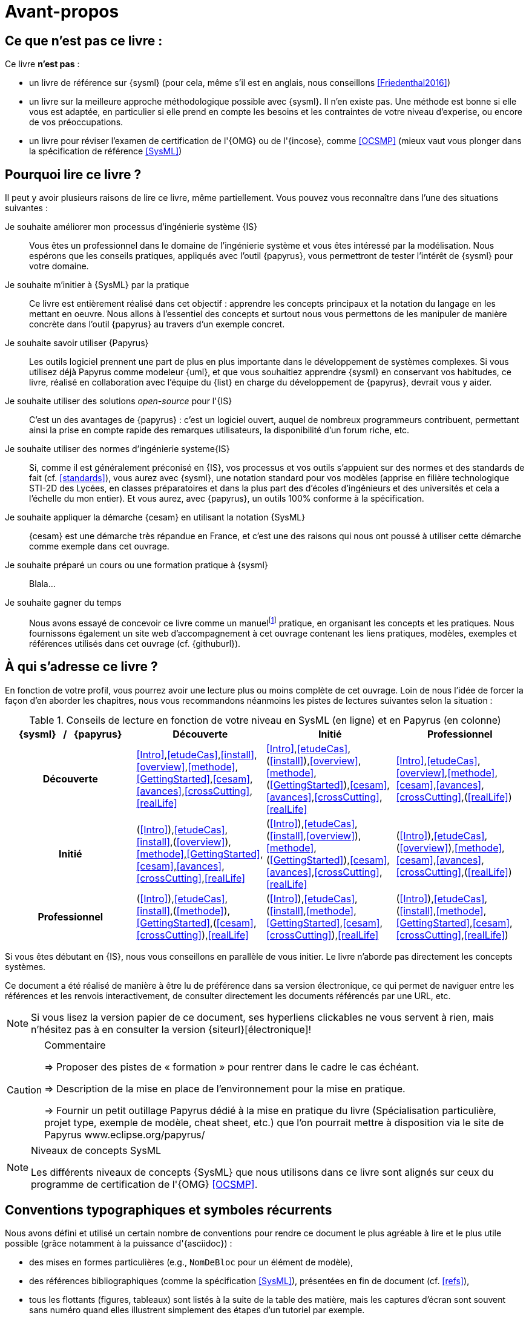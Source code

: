 [[AvantPropos]]
= Avant-propos

== Ce que *n'est pas* ce livre :

Ce livre *n'est pas* :

- un livre de référence sur {sysml} (pour cela, même s'il est en anglais, nous conseillons <<Friedenthal2016>>)
- un livre sur la meilleure approche méthodologique possible avec {sysml}. Il n'en existe pas. Une méthode est bonne si elle vous est adaptée, en particulier si elle prend en compte les besoins et les contraintes  de votre niveau d'experise, ou encore de vos préoccupations.
- un livre pour réviser l'examen de certification de l'{OMG} ou de l'{incose}, comme <<OCSMP>>
 (mieux vaut vous plonger dans la spécification de référence <<SysML>>)

== Pourquoi lire ce livre ?

Il peut y avoir plusieurs raisons de lire ce livre, même partiellement.
//Voici les différentes raisons qui peuvent vous y avoir amené :
Vous pouvez vous reconnaître dans l'une des situations suivantes :

Je souhaite améliorer mon processus d'ingénierie système {IS}::
Vous êtes un professionnel dans le domaine de l'ingénierie système et vous êtes intéressé par la modélisation.
Nous espérons que les conseils pratiques, appliqués avec l'outil {papyrus},
vous permettront de tester l'intérêt de {sysml} pour votre domaine.

Je souhaite m'initier à {SysML} par la pratique::
Ce livre est entièrement réalisé dans cet objectif : apprendre les concepts principaux et la notation du langage en les mettant en oeuvre.
Nous allons à l'essentiel des concepts et surtout nous vous permettons de les manipuler de manière concrète dans l'outil {papyrus} au travers d'un exemple concret.

Je souhaite savoir utiliser {Papyrus}::
Les outils logiciel prennent une part de plus en plus importante dans le développement de systèmes complexes.
Si vous utilisez déjà Papyrus comme modeleur {uml}, et que vous souhaitiez apprendre {sysml} en conservant vos habitudes,
ce livre, réalisé en collaboration avec l'équipe du {list} en charge du développement de {papyrus}, devrait vous y aider.

Je souhaite utiliser des solutions _open-source_ pour l'{IS}::
C'est un des avantages de {papyrus} : c'est un logiciel ouvert, auquel de nombreux programmeurs contribuent,
permettant ainsi la prise en compte rapide des remarques utilisateurs, la disponibilité d'un forum riche, etc.

Je souhaite utiliser des normes d'ingénierie systeme{IS}::
Si, comme il est généralement préconisé en {IS}, vos processus et vos outils s'appuient sur des normes et des standards de fait (cf. <<standards>>), vous aurez
avec {sysml}, une notation standard pour vos modèles (apprise en filière technologique STI-2D des Lycées,
en classes préparatoires et dans la plus part des d'écoles d'ingénieurs et des universités et cela a l'échelle du mon entier).
Et vous aurez, avec {papyrus}, un outils 100% conforme à la spécification.

Je souhaite appliquer la démarche {cesam} en utilisant la notation {SysML}::
{cesam} est une démarche très répandue en France, et c'est une des raisons qui nous ont poussé à utiliser cette démarche comme exemple dans cet ouvrage. 

Je souhaite préparé un cours ou une formation pratique à {sysml}::
Blala...

Je souhaite gagner du temps::
Nous avons essayé de concevoir ce livre comme un manuelfootnote:[Au sens latin du terme : "que l'on peut
avoir toujours à portée de main".] pratique, en organisant les concepts
et les pratiques.
Nous fournissons également un site web d'accompagnement à cet ouvrage contenant les liens pratiques, modèles, exemples et références utilisés dans cet ouvrage (cf. {githuburl}).

== À qui s'adresse ce livre ?

En fonction de votre profil, vous pourrez avoir une lecture plus ou moins complète de cet ouvrage.
Loin de nous l'idée de forcer la façon d'en aborder les chapitres, nous vous recommandons néanmoins
les pistes de lectures suivantes selon la situation :

//Pour enlever le mot "Chapitre" des références dans le tableau
:old-chapter-refsig: {chapter-refsig}
:!chapter-refsig:
:old-section-refsig: {section-refsig}
:!section-refsig:

[[GrilleLecture]]
.Conseils de lecture en fonction de votre niveau en SysML (en ligne) et en Papyrus (en colonne)
[align="center",cols="h,3*^",options="header",width=100]
|======================
|	{sysml}{nbsp}{nbsp}{nbsp}/{nbsp}{nbsp}{nbsp}{papyrus}| Découverte              | Initié               | Professionnel
| Découverte	     | <<Intro>>,<<etudeCas>>,<<install>>,<<overview>>,<<methode>>,<<GettingStarted>>,<<cesam>>,<<avances>>,<<crossCutting>>,<<realLife>> | <<Intro>>,<<etudeCas>>,(<<install>>),<<overview>>,<<methode>>,(<<GettingStarted>>),<<cesam>>,<<avances>>,<<crossCutting>>,<<realLife>> | <<Intro>>,<<etudeCas>>,<<overview>>,<<methode>>,<<cesam>>,<<avances>>,<<crossCutting>>,(<<realLife>>)
| Initié			     | (<<Intro>>),<<etudeCas>>,<<install>>,(<<overview>>),<<methode>>,<<GettingStarted>>,<<cesam>>,<<avances>>,<<crossCutting>>,<<realLife>>	| (<<Intro>>),<<etudeCas>>,(<<install>>,<<overview>>),<<methode>>,(<<GettingStarted>>),<<cesam>>,<<avances>>,<<crossCutting>>,<<realLife>>	| (<<Intro>>),<<etudeCas>>,(<<overview>>),<<methode>>,<<cesam>>,<<avances>>,<<crossCutting>>,(<<realLife>>)
| Professionnel		 |(<<Intro>>),<<etudeCas>>,<<install>>,(<<methode>>),<<GettingStarted>>,(<<cesam>>,<<crossCutting>>),<<realLife>> | (<<Intro>>),<<etudeCas>>,(<<install>>,<<methode>>,<<GettingStarted>>,<<cesam>>,<<crossCutting>>),<<realLife>> | (<<Intro>>),<<etudeCas>>,(<<install>>,<<methode>>,<<GettingStarted>>,<<cesam>>,<<crossCutting>>,<<realLife>>)
|======================

//Pour remettre le mot "Chapitre" des références dans le tableau
:chapter-refsig: {old-chapter-refsig}
:section-refsig: {old-section-refsig}

Si vous êtes débutant en {IS}, nous vous conseillons en parallèle de vous initier.
Le livre n'aborde pas directement les concepts systèmes.

Ce document a été réalisé de manière à être lu de préférence
dans sa version électronique, ce qui permet de
naviguer entre les références et les renvois interactivement, de consulter
directement les documents référencés par une URL, etc.

[NOTE]
====
Si vous lisez la version papier de ce document, ses hyperliens clickables ne
vous servent à rien, mais n'hésitez pas à en consulter la version {siteurl}[électronique]!
====

//== Comment se préparer à lire au mieux ce livre ?

//-----------------------------------------------
ifndef::final[]
.Commentaire
[CAUTION]
====
*****
=> Proposer des pistes  de « formation » pour rentrer dans le cadre le cas échéant.

=> Description de la mise en place de l’environnement pour la mise en pratique.

=> Fournir un petit outillage Papyrus dédié à la mise en pratique du livre (Spécialisation particulière, projet type, exemple de modèle, cheat sheet, etc.) que l'on pourrait mettre à disposition via le site de Papyrus www.eclipse.org/papyrus/
*****
====
//-----------------------------------------------
endif::final[]

[[niveauConcepts]]
.Niveaux de concepts SysML
[NOTE]
======
Les différents niveaux de concepts {SysML} que nous utilisons dans ce livre sont alignés sur
ceux du programme de certification de l'{OMG} <<OCSMP>>.
======

== Conventions typographiques et symboles récurrents

Nous avons défini et utilisé un certain nombre de conventions pour rendre ce document le plus agréable à lire et le plus
utile possible (grâce notamment à la puissance d'{asciidoc}) :

- des mises en formes particulières (e.g., `NomDeBloc` pour un élément de modèle),
- des références bibliographiques (comme la spécification <<SysML>>), présentées en fin de document (cf. <<refs>>),
- tous les flottants (figures, tableaux) sont listés à la suite de la table des matière, mais les captures d'écran sont souvent sans numéro quand elles illustrent simplement des étapes d'un tutoriel par exemple.
+
//-----------------------------------------------
ifndef::final[]
.Commentaire
[CAUTION]
====
Check this!!
====
//-----------------------------------------------
endif::final[]
- les termes anglais (souvent incontournables) sont repérés en _italique_, non pas pour indiquer qu'il s'agit d'un
mot anglais, mais pour indiquer au lecteur que nous employons volontairement ces termes (e.g., _Requirements_),
- un certain nombre de symboles viennent identifier les notes :

//-----------------------------------------------
ifndef::final[]
.Commentaire
[CAUTION]
====
*****
Ce symbole permet de repérer rapidements des commentaires pour nous-mêmes.
Il ne doit pas figurer dans la version finale en ligne, ni dans le PDF.
De même [red yellow-background]#XXX ces textes XXX# devraient être éliminés au fur et à mesure...

*****
====
//-----------------------------------------------
endif::final[]

NOTE: Ceci est une simple note, un point remarquable.

WARNING: Attention, piège ou erreur à éviter.

IMPORTANT: Ceci est un point important.

.Convention : Ceci est une convention ou une bonne pratique
[TIP]
====
Dans ces notes, nous distillerons des conseils, des bonnes pratiques ou des conventions que nous recommandons d'adopter.
====

.Définition : Exemple (OMG SysML(R) v{sysmlversionlast}, p. 152)
[NOTE,icon=sysml.jpeg]
====
Ces notes concernent des définitions tirées de la spécification {sysml} et sont donc précisément référencées.
====

